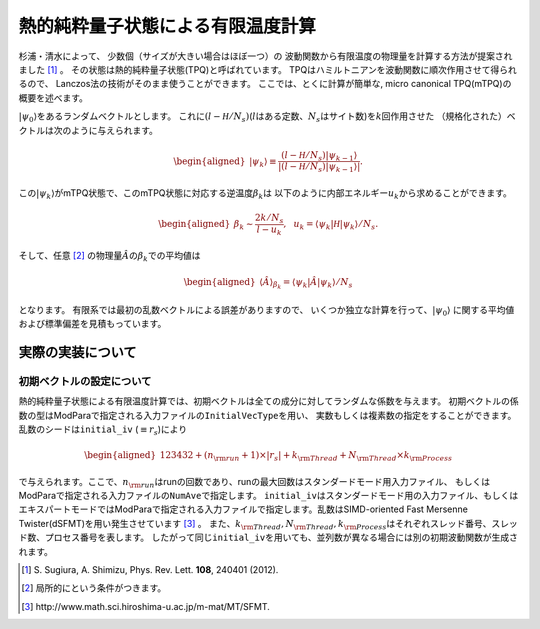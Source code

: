.. highlight:: none

熱的純粋量子状態による有限温度計算
----------------------------------

杉浦・清水によって、 少数個（サイズが大きい場合はほぼ一つ）の
波動関数から有限温度の物理量を計算する方法が提案されました [1]_ 。
その状態は熱的純粋量子状態(TPQ)と呼ばれています。
TPQはハミルトニアンを波動関数に順次作用させて得られるので、
Lanczos法の技術がそのまま使うことができます。
ここでは、とくに計算が簡単な, micro canonical TPQ(mTPQ)の
概要を述べます。

:math:`|\psi_{0}\rangle`\ をあるランダムベクトルとします。
これに\ :math:`(l-{\mathcal H}/N_{s})`\ (:math:`l`\ はある定数、\ :math:`N_{s}`\ はサイト数)を\ :math:`k`\ 回作用させた
（規格化された）ベクトルは次のように与えられます。

.. math::

   \begin{aligned}
   |\psi_{k}\rangle \equiv \frac{(l-{\mathcal H}/N_{s})|\psi_{k-1}\rangle}{|(l-{\mathcal H}/N_{s})|\psi_{k-1}\rangle|}.\end{aligned}

この\ :math:`|\psi_{k}\rangle`\ がmTPQ状態で、このmTPQ状態に対応する逆温度\ :math:`\beta_{k}`\ は
以下のように内部エネルギー\ :math:`u_{k}`\ から求めることができます。

.. math::

   \begin{aligned}
   \beta_{k}\sim \frac{2k/N_{s}}{l-u_{k}},~~
   u_{k} = \langle \psi_{k}|{\mathcal H}|\psi_{k}\rangle/N_{s}.\end{aligned}

そして、任意 [2]_ の物理量\ :math:`\hat{A}`\ の\ :math:`\beta_{k}`\ での平均値は

.. math::

   \begin{aligned}
   \langle \hat{A}\rangle_{\beta_{k}} =  \langle \psi_{k}|\hat{A}|\psi_{k}\rangle/N_{s}\end{aligned}

となります。 有限系では最初の乱数ベクトルによる誤差がありますので、
いくつか独立な計算を行って、\ :math:`|\psi_{0}\rangle`
に関する平均値および標準偏差を見積もっています。

実際の実装について
~~~~~~~~~~~~~~~~~~

初期ベクトルの設定について
^^^^^^^^^^^^^^^^^^^^^^^^^^

熱的純粋量子状態による有限温度計算では、初期ベクトルは全ての成分に対してランダムな係数を与えます。
初期ベクトルの係数の型はModParaで指定される入力ファイルの\ ``InitialVecType``\ を用い、
実数もしくは複素数の指定をすることができます。乱数のシードは\ ``initial_iv``
(:math:`\equiv r_s`)により

.. math::

   \begin{aligned}
   123432+(n_{\rm run}+1)\times  |r_s|+k_{\rm Thread}+N_{\rm Thread} \times k_{\rm Process}\end{aligned}


で与えられます。ここで、\ :math:`n_{\rm run}`\ はrunの回数であり、runの最大回数はスタンダードモード用入力ファイル、
もしくはModParaで指定される入力ファイルの\ ``NumAve``\ で指定します。
``initial_iv``\ はスタンダードモード用の入力ファイル、もしくはエキスパートモードではModParaで指定される入力ファイルで指定します。乱数はSIMD-oriented
Fast Mersenne Twister(dSFMT)を用い発生させています [3]_ 。
また、\ :math:`k_{\rm Thread}, N_{\rm Thread}, k_{\rm Process}`\ 
はそれぞれスレッド番号、スレッド数、プロセス番号を表します。
したがって同じ\ ``initial_iv``\ を用いても、並列数が異なる場合には別の初期波動関数が生成されます。

.. [1] \S. Sugiura, A. Shimizu, Phys. Rev. Lett. **108**, 240401 (2012).
.. [2] 局所的にという条件がつきます。
.. [3] \http://www.math.sci.hiroshima-u.ac.jp/m-mat/MT/SFMT.